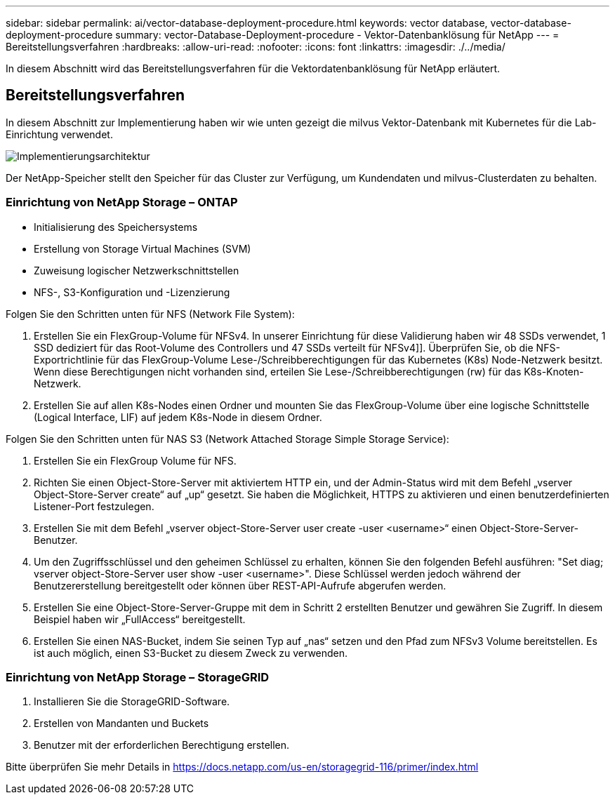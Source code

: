 ---
sidebar: sidebar 
permalink: ai/vector-database-deployment-procedure.html 
keywords: vector database, vector-database-deployment-procedure 
summary: vector-Database-Deployment-procedure - Vektor-Datenbanklösung für NetApp 
---
= Bereitstellungsverfahren
:hardbreaks:
:allow-uri-read: 
:nofooter: 
:icons: font
:linkattrs: 
:imagesdir: ./../media/


[role="lead"]
In diesem Abschnitt wird das Bereitstellungsverfahren für die Vektordatenbanklösung für NetApp erläutert.



== Bereitstellungsverfahren

In diesem Abschnitt zur Implementierung haben wir wie unten gezeigt die milvus Vektor-Datenbank mit Kubernetes für die Lab-Einrichtung verwendet.

image::Deployment_architecture.png[Implementierungsarchitektur]

Der NetApp-Speicher stellt den Speicher für das Cluster zur Verfügung, um Kundendaten und milvus-Clusterdaten zu behalten.



=== Einrichtung von NetApp Storage – ONTAP

* Initialisierung des Speichersystems
* Erstellung von Storage Virtual Machines (SVM)
* Zuweisung logischer Netzwerkschnittstellen
* NFS-, S3-Konfiguration und -Lizenzierung


Folgen Sie den Schritten unten für NFS (Network File System):

. Erstellen Sie ein FlexGroup-Volume für NFSv4. In unserer Einrichtung für diese Validierung haben wir 48 SSDs verwendet, 1 SSD dediziert für das Root-Volume des Controllers und 47 SSDs verteilt für NFSv4]]. Überprüfen Sie, ob die NFS-Exportrichtlinie für das FlexGroup-Volume Lese-/Schreibberechtigungen für das Kubernetes (K8s) Node-Netzwerk besitzt. Wenn diese Berechtigungen nicht vorhanden sind, erteilen Sie Lese-/Schreibberechtigungen (rw) für das K8s-Knoten-Netzwerk.
. Erstellen Sie auf allen K8s-Nodes einen Ordner und mounten Sie das FlexGroup-Volume über eine logische Schnittstelle (Logical Interface, LIF) auf jedem K8s-Node in diesem Ordner.


Folgen Sie den Schritten unten für NAS S3 (Network Attached Storage Simple Storage Service):

. Erstellen Sie ein FlexGroup Volume für NFS.
. Richten Sie einen Object-Store-Server mit aktiviertem HTTP ein, und der Admin-Status wird mit dem Befehl „vserver Object-Store-Server create“ auf „up“ gesetzt. Sie haben die Möglichkeit, HTTPS zu aktivieren und einen benutzerdefinierten Listener-Port festzulegen.
. Erstellen Sie mit dem Befehl „vserver object-Store-Server user create -user <username>“ einen Object-Store-Server-Benutzer.
. Um den Zugriffsschlüssel und den geheimen Schlüssel zu erhalten, können Sie den folgenden Befehl ausführen: "Set diag; vserver object-Store-Server user show -user <username>". Diese Schlüssel werden jedoch während der Benutzererstellung bereitgestellt oder können über REST-API-Aufrufe abgerufen werden.
. Erstellen Sie eine Object-Store-Server-Gruppe mit dem in Schritt 2 erstellten Benutzer und gewähren Sie Zugriff. In diesem Beispiel haben wir „FullAccess“ bereitgestellt.
. Erstellen Sie einen NAS-Bucket, indem Sie seinen Typ auf „nas“ setzen und den Pfad zum NFSv3 Volume bereitstellen. Es ist auch möglich, einen S3-Bucket zu diesem Zweck zu verwenden.




=== Einrichtung von NetApp Storage – StorageGRID

. Installieren Sie die StorageGRID-Software.
. Erstellen von Mandanten und Buckets
. Benutzer mit der erforderlichen Berechtigung erstellen.


Bitte überprüfen Sie mehr Details in https://docs.netapp.com/us-en/storagegrid-116/primer/index.html[]

